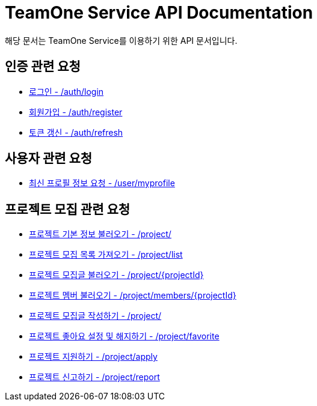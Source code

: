 = TeamOne Service API Documentation

해당 문서는 TeamOne Service를 이용하기 위한 API 문서입니다.

== 인증 관련 요청

- link:auth/login.html[로그인 - /auth/login]
- link:auth/register.html[회원가입 - /auth/register]
- link:auth/refresh.html[토큰 갱신 - /auth/refresh]

== 사용자 관련 요청

- link:user/profile.html[최신 프로필 정보 요청 - /user/myprofile]

== 프로젝트 모집 관련 요청

- link:project/basicinfo.html[프로젝트 기본 정보 불러오기 - /project/]
- link:project/list.html[프로젝트 모집 목록 가져오기 - /project/list]
- link:project/find.html[프로젝트 모집글 불러오기 - /project/\{projectId\}]
- link:project/members.html[프로젝트 멤버 불러오기 - /project/members/\{projectId\}]
- link:project/create.html[프로젝트 모집글 작성하기 - /project/]
- link:project/favorite.html[프로젝트 좋아요 설정 및 해지하기 - /project/favorite ]
- link:project/apply.html[프로젝트 지원하기 - /project/apply]
- link:project/report.html[프로젝트 신고하기 - /project/report]